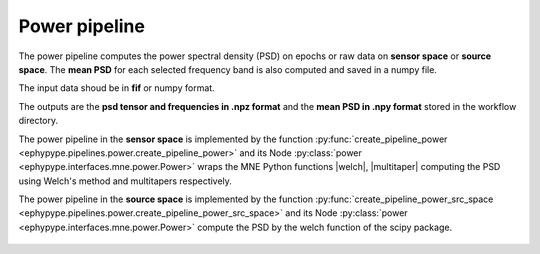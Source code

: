 .. _power:

Power pipeline
**************

The power pipeline computes the power spectral density (PSD) on epochs or raw data
on **sensor space** or **source space**. The **mean PSD** for each selected 
frequency band is also computed and saved in a numpy file.

The input data shoud be in **fif** or numpy format. 

The outputs are the **psd tensor and frequencies in .npz format** and the **mean PSD in .npy format**
stored in the workflow directory. 

The power pipeline in the **sensor space** is implemented by the function 
:py:func:`create_pipeline_power <ephypype.pipelines.power.create_pipeline_power>`
and its Node :py:class:`power <ephypype.interfaces.mne.power.Power>`
wraps the MNE Python functions  |welch|, |multitaper| computing the PSD
using Welch's method and multitapers respectively.

The power pipeline in the **source space** is implemented by the function 
:py:func:`create_pipeline_power_src_space <ephypype.pipelines.power.create_pipeline_power_src_space>`
and its Node :py:class:`power <ephypype.interfaces.mne.power.Power>` compute the PSD by the welch function
of the scipy package.



.. figure::  ./img/graph_dot_power.jpg
   :width: 20%
   :align: center
   

.. seealso:: See :ref:`sphx_glr_auto_examples_plot_power.py` to get an example on how to write a power pipeline in the **sensor space**.


.. |welch| raw:: html

   <a href="http://martinos.org/mne/stable/generated/mne.time_frequency.psd_welch.html#mne.time_frequency.psd_welch" target="_blank">mne.time_frequency.psd_welch</a>


.. |multitaper| raw:: html

   <a href="http://martinos.org/mne/stable/generated/mne.time_frequency.psd_multitaper.html#mne.time_frequency.psd_multitaper" target="_blank">mne.time_frequency.psd_multitaper</a>
   





